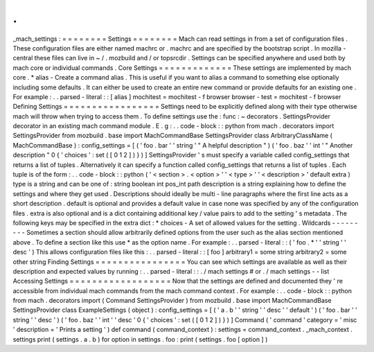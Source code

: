 .
.
_mach_settings
:
=
=
=
=
=
=
=
=
Settings
=
=
=
=
=
=
=
=
Mach
can
read
settings
in
from
a
set
of
configuration
files
.
These
configuration
files
are
either
named
machrc
or
.
machrc
and
are
specified
by
the
bootstrap
script
.
In
mozilla
-
central
these
files
can
live
in
~
/
.
mozbuild
and
/
or
topsrcdir
.
Settings
can
be
specified
anywhere
and
used
both
by
mach
core
or
individual
commands
.
Core
Settings
=
=
=
=
=
=
=
=
=
=
=
=
=
These
settings
are
implemented
by
mach
core
.
*
alias
-
Create
a
command
alias
.
This
is
useful
if
you
want
to
alias
a
command
to
something
else
optionally
including
some
defaults
.
It
can
either
be
used
to
create
an
entire
new
command
or
provide
defaults
for
an
existing
one
.
For
example
:
.
.
parsed
-
literal
:
:
[
alias
]
mochitest
=
mochitest
-
f
browser
browser
-
test
=
mochitest
-
f
browser
Defining
Settings
=
=
=
=
=
=
=
=
=
=
=
=
=
=
=
=
=
Settings
need
to
be
explicitly
defined
along
with
their
type
otherwise
mach
will
throw
when
trying
to
access
them
.
To
define
settings
use
the
:
func
:
~
decorators
.
SettingsProvider
decorator
in
an
existing
mach
command
module
.
E
.
g
:
.
.
code
-
block
:
:
python
from
mach
.
decorators
import
SettingsProvider
from
mozbuild
.
base
import
MachCommandBase
SettingsProvider
class
ArbitraryClassName
(
MachCommandBase
)
:
config_settings
=
[
(
'
foo
.
bar
'
'
string
'
"
A
helpful
description
"
)
(
'
foo
.
baz
'
'
int
'
"
Another
description
"
0
{
'
choices
'
:
set
(
[
0
1
2
]
)
}
)
]
SettingsProvider
'
s
must
specify
a
variable
called
config_settings
that
returns
a
list
of
tuples
.
Alternatively
it
can
specify
a
function
called
config_settings
that
returns
a
list
of
tuples
.
Each
tuple
is
of
the
form
:
.
.
code
-
block
:
:
python
(
'
<
section
>
.
<
option
>
'
'
<
type
>
'
'
<
description
>
'
default
extra
)
type
is
a
string
and
can
be
one
of
:
string
boolean
int
pos_int
path
description
is
a
string
explaining
how
to
define
the
settings
and
where
they
get
used
.
Descriptions
should
ideally
be
multi
-
line
paragraphs
where
the
first
line
acts
as
a
short
description
.
default
is
optional
and
provides
a
default
value
in
case
none
was
specified
by
any
of
the
configuration
files
.
extra
is
also
optional
and
is
a
dict
containing
additional
key
/
value
pairs
to
add
to
the
setting
'
s
metadata
.
The
following
keys
may
be
specified
in
the
extra
dict
:
*
choices
-
A
set
of
allowed
values
for
the
setting
.
Wildcards
-
-
-
-
-
-
-
-
-
Sometimes
a
section
should
allow
arbitrarily
defined
options
from
the
user
such
as
the
alias
section
mentioned
above
.
To
define
a
section
like
this
use
*
as
the
option
name
.
For
example
:
.
.
parsed
-
literal
:
:
(
'
foo
.
*
'
'
string
'
'
desc
'
)
This
allows
configuration
files
like
this
:
.
.
parsed
-
literal
:
:
[
foo
]
arbitrary1
=
some
string
arbitrary2
=
some
other
string
Finding
Settings
=
=
=
=
=
=
=
=
=
=
=
=
=
=
=
=
You
can
see
which
settings
are
available
as
well
as
their
description
and
expected
values
by
running
:
.
.
parsed
-
literal
:
:
.
/
mach
settings
#
or
.
/
mach
settings
-
-
list
Accessing
Settings
=
=
=
=
=
=
=
=
=
=
=
=
=
=
=
=
=
=
Now
that
the
settings
are
defined
and
documented
they
'
re
accessible
from
individual
mach
commands
from
the
mach
command
context
.
For
example
:
.
.
code
-
block
:
:
python
from
mach
.
decorators
import
(
Command
SettingsProvider
)
from
mozbuild
.
base
import
MachCommandBase
SettingsProvider
class
ExampleSettings
(
object
)
:
config_settings
=
[
(
'
a
.
b
'
'
string
'
'
desc
'
'
default
'
)
(
'
foo
.
bar
'
'
string
'
'
desc
'
)
(
'
foo
.
baz
'
'
int
'
'
desc
'
0
{
'
choices
'
:
set
(
[
0
1
2
]
)
}
)
]
Command
(
'
command
'
category
=
'
misc
'
description
=
'
Prints
a
setting
'
)
def
command
(
command_context
)
:
settings
=
command_context
.
_mach_context
.
settings
print
(
settings
.
a
.
b
)
for
option
in
settings
.
foo
:
print
(
settings
.
foo
[
option
]
)
